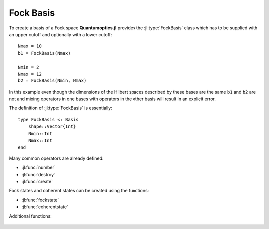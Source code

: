 .. _section-fock:

Fock Basis
==========

To create a basis of a Fock space **Quantumoptics.jl** provides the :jl:type:`FockBasis` class which has to be supplied with an upper cutoff and optionally with a lower cutoff::

    Nmax = 10
    b1 = FockBasis(Nmax)

    Nmin = 2
    Nmax = 12
    b2 = FockBasis(Nmin, Nmax)

In this example even though the dimensions of the Hilbert spaces described by these bases are the same ``b1`` and ``b2`` are not and mixing operators in one bases with operators in the other basis will result in an explicit error.

The definition of :jl:type:`FockBasis` is essentially::

    type FockBasis <: Basis
        shape::Vector{Int}
        Nmin::Int
        Nmax::Int
    end

Many common operators are already defined:

* :jl:func:`number`
* :jl:func:`destroy`
* :jl:func:`create`

Fock states and coherent states can be created using the functions:

* :jl:func:`fockstate`
* :jl:func:`coherentstate`

Additional functions:

.. epigraph::

    .. jl:autofunction:: fock.jl qfunc(rho, alpha)

